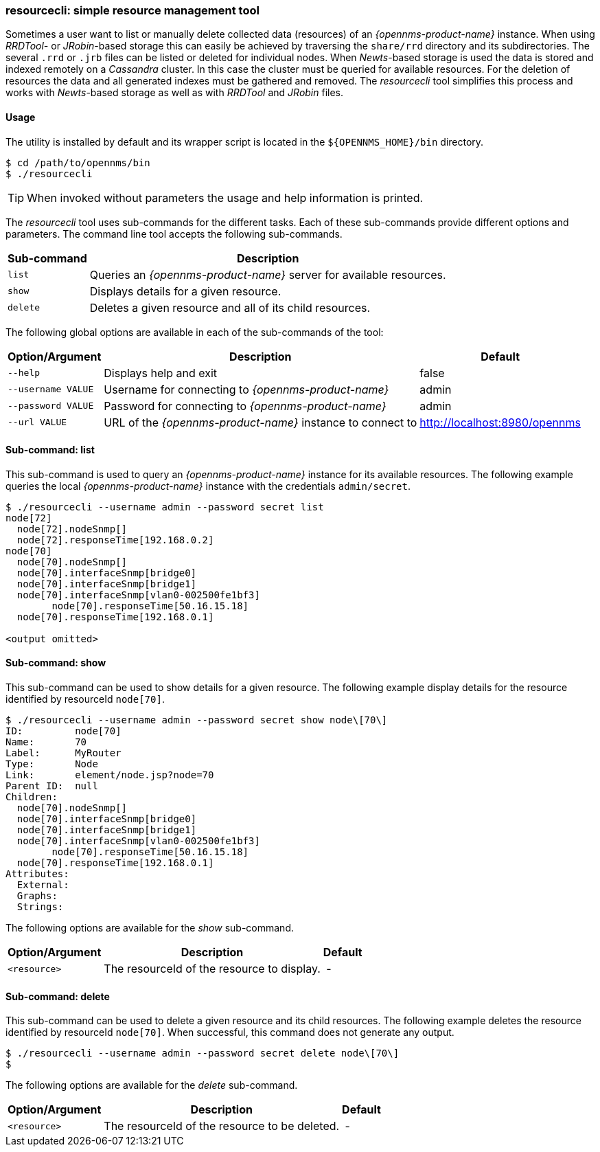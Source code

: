 
// Allow GitHub image rendering
:imagesdir: ../../images

=== resourcecli: simple resource management tool

Sometimes a user want to list or manually delete collected data (resources) of an _{opennms-product-name}_ instance.
When using _RRDTool-_ or _JRobin_-based storage this can easily be achieved by traversing the `share/rrd` directory and its subdirectories.
The several `.rrd` or `.jrb` files can be listed or deleted for individual nodes.
When _Newts_-based storage is used the data is stored and indexed remotely on a _Cassandra_ cluster.
In this case the cluster must be queried for available resources.
For the deletion of resources the data and all generated indexes must be gathered and removed.
The _resourcecli_ tool simplifies this process and works with _Newts_-based storage as well as with _RRDTool_ and _JRobin_ files.

==== Usage
The utility is installed by default and its wrapper script is located in the `${OPENNMS_HOME}/bin` directory.

[source, shell]
----
$ cd /path/to/opennms/bin
$ ./resourcecli
----

TIP: When invoked without parameters the usage and help information is printed.

The _resourcecli_ tool uses sub-commands for the different tasks.
Each of these sub-commands provide different options and parameters.
The command line tool accepts the following sub-commands.

[options="header, autowidth"]
|===
| Sub-command     | Description
| `list`          | Queries an _{opennms-product-name}_ server for available resources.
| `show`          | Displays details for a given resource.
| `delete`        | Deletes a given resource and all of its child resources.
|===

The following global options are available in each of the sub-commands of the tool:

[options="header, autowidth"]
|===
| Option/Argument    | Description                                                 | Default
| `--help`           | Displays help and exit                                      | false
| `--username VALUE` | Username for connecting to _{opennms-product-name}_         | admin
| `--password VALUE` | Password for connecting to _{opennms-product-name}_         | admin
| `--url VALUE`      | URL of the _{opennms-product-name}_ instance to connect to  | http://localhost:8980/opennms
|===

==== Sub-command: list

This sub-command is used to query an _{opennms-product-name}_ instance for its available resources.
The following example queries the local _{opennms-product-name}_ instance with the credentials `admin/secret`.

[source, shell]
----
$ ./resourcecli --username admin --password secret list
node[72]
  node[72].nodeSnmp[]
  node[72].responseTime[192.168.0.2]
node[70]
  node[70].nodeSnmp[]
  node[70].interfaceSnmp[bridge0]
  node[70].interfaceSnmp[bridge1]
  node[70].interfaceSnmp[vlan0-002500fe1bf3]
	node[70].responseTime[50.16.15.18]
  node[70].responseTime[192.168.0.1]

<output omitted>
----

==== Sub-command: show

This sub-command can be used to show details for a given resource.
The following example display details for the resource identified by resourceId `node[70]`.

[source, shell]
----
$ ./resourcecli --username admin --password secret show node\[70\]
ID:         node[70]
Name:       70
Label:      MyRouter
Type:       Node
Link:       element/node.jsp?node=70
Parent ID:  null
Children:
  node[70].nodeSnmp[]
  node[70].interfaceSnmp[bridge0]
  node[70].interfaceSnmp[bridge1]
  node[70].interfaceSnmp[vlan0-002500fe1bf3]
	node[70].responseTime[50.16.15.18]
  node[70].responseTime[192.168.0.1]
Attributes:
  External:
  Graphs:
  Strings:
----

The following options are available for the _show_ sub-command.

[options="header, autowidth"]
|===
| Option/Argument         | Description                                                                             | Default
| `<resource>`            | The resourceId of the resource to display.    | -
|===

==== Sub-command: delete

This sub-command can be used to delete a given resource and its child resources.
The following example deletes the resource identified by resourceId `node[70]`.
When successful, this command does not generate any output.

[source, shell]
----
$ ./resourcecli --username admin --password secret delete node\[70\]
$
----

The following options are available for the _delete_ sub-command.

[options="header, autowidth"]
|===
| Option/Argument         | Description                                                                             | Default
| `<resource>`            | The resourceId of the resource to be deleted.    | -
|===
